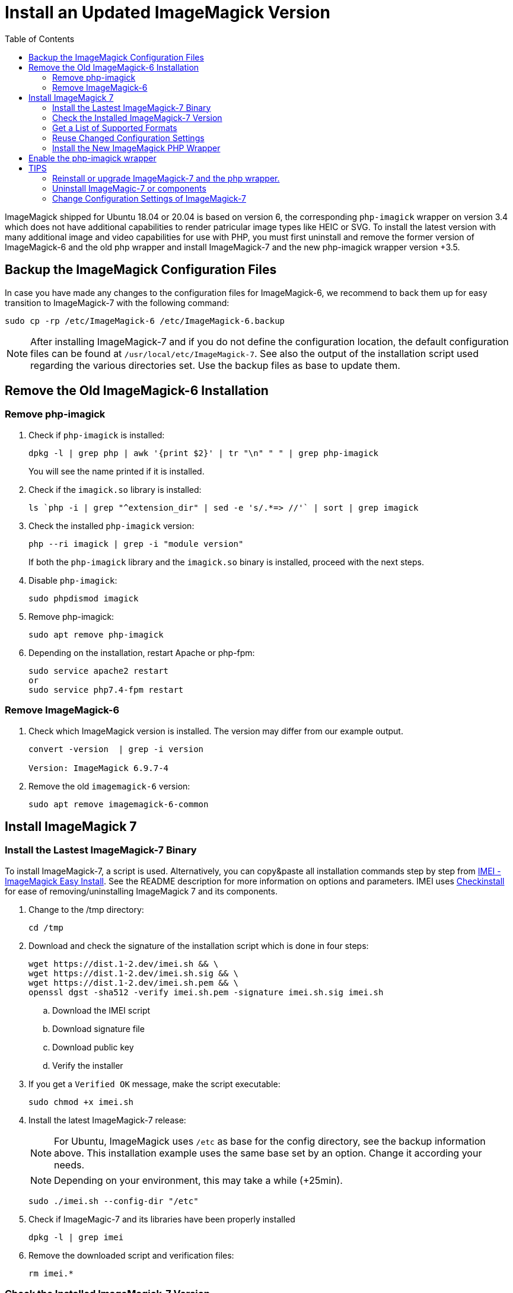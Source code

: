 = Install an Updated ImageMagick Version
:toc: right
:imei-url: https://github.com/SoftCreatR/imei/
:checkinstall-url: https://en.wikipedia.org/wiki/CheckInstall

ImageMagick shipped for Ubuntu 18.04 or 20.04 is based on version 6, the corresponding `php-imagick` wrapper on version 3.4 which does not have additional capabilities to render patricular image types like HEIC or SVG. To install the latest version with many additional image and video capabilities for use with PHP, you must first uninstall and remove the former version of ImageMagick-6 and the old php wrapper and install ImageMagick-7 and the new php-imagick wrapper version +3.5.

== Backup the ImageMagick Configuration Files

In case you have made any changes to the configuration files for ImageMagick-6, we recommend to back them up for easy transition to ImageMagick-7 with the following command:

[source,console]
----
sudo cp -rp /etc/ImageMagick-6 /etc/ImageMagick-6.backup
----

NOTE: After installing ImageMagick-7 and if you do not define the configuration location, the default configuration files can be found at `/usr/local/etc/ImageMagick-7`. See also the output of the installation script used regarding the various directories set. Use the backup files as base to update them.

== Remove the Old ImageMagick-6 Installation

=== Remove php-imagick

. Check if `php-imagick` is installed:
+
[source,console]
----
dpkg -l | grep php | awk '{print $2}' | tr "\n" " " | grep php-imagick
----
+
You will see the name printed if it is installed.
. Check if the `imagick.so` library is installed:
+
[source,console]
----
ls `php -i | grep "^extension_dir" | sed -e 's/.*=> //'` | sort | grep imagick
----
. Check the installed `php-imagick` version:
+
[source,console]
----
php --ri imagick | grep -i "module version"
----
+
If both the `php-imagick` library and the `imagick.so` binary is installed, proceed with the next steps.
. Disable `php-imagick`:
+
[source,console]
----
sudo phpdismod imagick
----
. Remove php-imagick:
+
[source,console]
----
sudo apt remove php-imagick
----
. Depending on the installation, restart Apache or php-fpm:
+
[source,console]
----
sudo service apache2 restart
or
sudo service php7.4-fpm restart
----

=== Remove ImageMagick-6

. Check which ImageMagick version is installed. The version may differ from our example output.
+
[source,console]
----
convert -version  | grep -i version

Version: ImageMagick 6.9.7-4
----
. Remove the old `imagemagick-6` version:
+
[source,console]
----
sudo apt remove imagemagick-6-common
----

== Install ImageMagick 7

=== Install the Lastest ImageMagick-7 Binary

To install ImageMagick-7, a script is used. Alternatively, you can copy&paste all installation commands step by step from {imei-url}[IMEI - ImageMagick Easy Install]. See the README description for more information on options and parameters. IMEI uses {checkinstall-url}[Checkinstall] for ease of removing/uninstalling ImageMagick 7 and its components.

. Change to the /tmp directory:
+
[source,console]
----
cd /tmp
----
. Download and check the signature of the installation script which is done in four steps:
+
[source,console]
----
wget https://dist.1-2.dev/imei.sh && \
wget https://dist.1-2.dev/imei.sh.sig && \
wget https://dist.1-2.dev/imei.sh.pem && \
openssl dgst -sha512 -verify imei.sh.pem -signature imei.sh.sig imei.sh
----
.. Download the IMEI script
.. Download signature file
.. Download public key
.. Verify the installer
. If you get a `Verified OK` message, make the script executable:
+
[source,console]
----
sudo chmod +x imei.sh
----
. Install the latest ImageMagick-7 release:
+
NOTE: For Ubuntu, ImageMagick uses `/etc` as base for the config directory, see the backup information above. This installation example uses the same base set by an option. Change it according your needs.
+
NOTE: Depending on your environment, this may take a while (+25min).
+
[source,console]
----
sudo ./imei.sh --config-dir "/etc"
----
. Check if ImageMagic-7 and its libraries have been properly installed
+
[source,console]
----
dpkg -l | grep imei
----

. Remove the downloaded script and verification files:
+
[source,console]
----
rm imei.*
----

=== Check the Installed ImageMagick-7 Version

Check the version installed. The version printed may be different than in the example output.

[source,console]
----
convert -version | grep -i version

Version: ImageMagick 7.1.0-2 ...
----

=== Get a List of Supported Formats

Type the following commands to get a list of supported formats:

[source,console]
----
convert identify -list format

   Format  Module    Mode  Description
----------------------------------------------------
      3FR  DNG       r--   Hasselblad CFV/H3D39II
      3G2  VIDEO     r--   Media Container
      3GP  VIDEO     r--   Media Container
      AAI* AAI       rw+   AAI Dune image
...
----

=== Reuse Changed Configuration Settings

If you have changed configuration settings, you can reuse them for ImageMagick 7. Copy either the changed contend of the files in question or the complete files from `/etc/ImageMagick-6.backup` to `/etc/ImageMagick-7`. You may want to keep a backup of the original configuration files.

=== Install the New ImageMagick PHP Wrapper

The new `php-imagick` wrapper is installed via PECL and uses the recently installed ImageMagick-7 version as base.

NOTE: If you have installed the php-wrapper via PECL before and want to reinstall it, you will get a warning that it is already installend. You must remove it first with `sudo pecl uninstall imagick`.

. Install `php-imagick`
+
The `printf` command auto-accepts the question for using defaults.
+
[source,console]
----
sudo pecl channel-update pecl.php.net
printf "\n" | sudo pecl install imagick
----
. Check if file `imagick.ini` is present in `mods-available`.
+
Use your php version in the path of the example command below:
+
[source,console]
----
ll /etc/php/7.4/mods-available/imagick.ini
----
If the file is not present, create one:
+
[source,console]
----
sudo nano /etc/php/7.4/mods-available/imagick.ini
----
+
with following content:
+
[source,console]
----
; configuration for php imagick module
extension=imagick.so
----

== Enable the php-imagick wrapper

. After ImageMagick-7 and the php wrapper have been installed, enable the php wrapper:
+
[source,console]
----
sudo phpenmod imagick
----
. Depending on the installation, restart Apache or php-fpm:
+
[source,console]
----
sudo service apache2 restart
or
sudo service php7.4-fpm restart
----
. Print supported `php-imagick` formats:
+
[source,console]
----
php -r 'phpinfo();' | grep -i "ImageMagick supported formats"
----

== TIPS

=== Reinstall or upgrade ImageMagick-7 and the php wrapper.

To reinstall or upgrade ImageMagick-7, follow the principle steps described above by disabling and removing the php wrapper first, rerun the imei.sh installation script with the options of choice. The script checks if components need an upgrade and, if that's the case, installs them. Then reinstall the php wrapper, enable it and restart your web server or php-fpm.

=== Uninstall ImageMagic-7 or components

If you want to uninstall ImageMagick-7 only, run:

[source,console]
----
sudo apt remove imei-imagemagick
----

If you want to completely remove ImageMagic-7 and all of its installed components, run:

[source,console]
----
sudo apt remove imei-imagemagick,imei-libaom,imei-libheif,imei-libjxl
----

=== Change Configuration Settings of ImageMagick-7

You can change configuration settings of ImageMagick-7 at any time according to your needs. In case you do so, restart your web server of the php-fpm service post changing the settings so they can take effect for web services.
